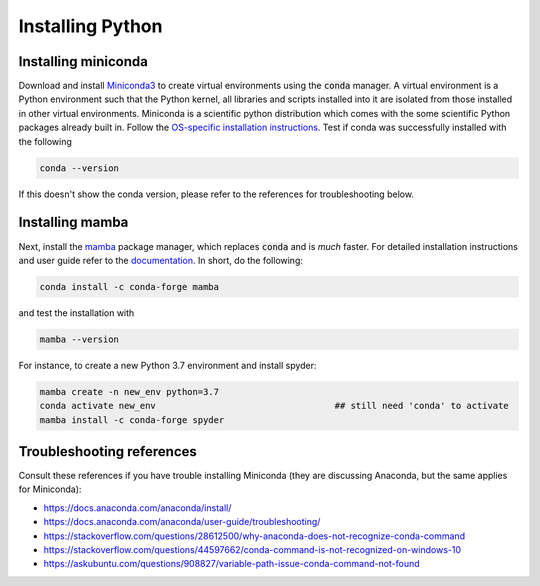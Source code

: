 Installing Python
-----------------

Installing miniconda
~~~~~~~~~~~~~~~~~~~~

Download and install `Miniconda3 <https://docs.conda.io/en/latest/miniconda.html>`_ to create virtual environments using the :code:`conda` manager. A virtual environment is a Python environment such that the Python kernel, all libraries and scripts installed into it are isolated from those installed in other virtual environments. Miniconda is a scientific python distribution which comes with the some scientific Python packages already built in. Follow the  `OS-specific installation instructions <https://docs.conda.io/projects/conda/en/latest/user-guide/install/index.html>`_. Test if conda was successfully installed with the following

.. code-block:: bash

	conda --version
	
If this doesn't show the conda version, please refer to the references for troubleshooting below. 
	

Installing mamba
~~~~~~~~~~~~~~~~

Next, install the `mamba <https://github.com/mamba-org/mamba>`_ package manager, which replaces :code:`conda` and is `much` faster. For detailed installation instructions and user guide refer to the `documentation <https://mamba.readthedocs.io/en/latest/#>`_. In short, do the following:

.. code-block:: bash

	conda install -c conda-forge mamba
	
and test the installation with 

.. code-block:: bash

	mamba --version
	
For instance, to create a new Python 3.7 environment and install spyder:

.. code-block:: bash

	mamba create -n new_env python=3.7
	conda activate new_env  				## still need 'conda' to activate
	mamba install -c conda-forge spyder


Troubleshooting references
~~~~~~~~~~~~~~~~~~~~~~~~~~

Consult these references if you have trouble installing Miniconda (they are discussing Anaconda, but the same applies for Miniconda):

- https://docs.anaconda.com/anaconda/install/
- https://docs.anaconda.com/anaconda/user-guide/troubleshooting/
- https://stackoverflow.com/questions/28612500/why-anaconda-does-not-recognize-conda-command
- https://stackoverflow.com/questions/44597662/conda-command-is-not-recognized-on-windows-10
- https://askubuntu.com/questions/908827/variable-path-issue-conda-command-not-found


 
